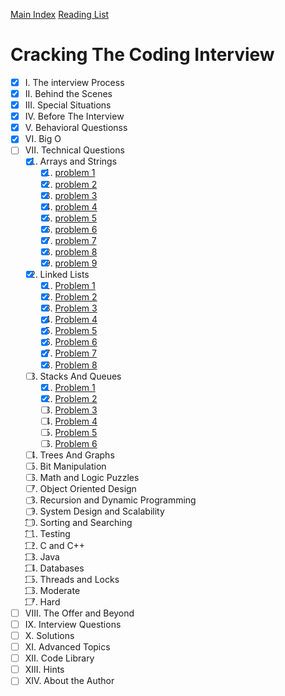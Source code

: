 [[../index.org][Main Index]]
[[./index.org][Reading List]]

* Cracking The Coding Interview
+ [X] I. The interview Process
+ [X] II. Behind the Scenes
+ [X] III. Special Situations
+ [X] IV. Before The Interview
+ [X] V. Behavioral Questionss
+ [X] VI. Big O
+ [-] VII. Technical Questions
  1. [X] Arrays and Strings
     1. [X] [[./cracking_the_coding_interview/src/main/java/arrays_and_strings/_1.java][problem 1]]
     2. [X] [[./cracking_the_coding_interview/src/main/java/arrays_and_strings/_2.java][problem 2]]
     3. [X] [[./cracking_the_coding_interview/src/main/java/arrays_and_strings/_3.java][problem 3]]
     4. [X] [[./cracking_the_coding_interview/src/main/java/arrays_and_strings/_4.java][problem 4]]
     5. [X] [[./cracking_the_coding_interview/src/main/java/arrays_and_strings/_5.java][problem 5]]
     6. [X] [[./cracking_the_coding_interview/src/main/java/arrays_and_strings/_6.java][problem 6]]
     7. [X] [[./cracking_the_coding_interview/src/main/java/arrays_and_strings/_7.java][problem 7]]
     8. [X] [[./cracking_the_coding_interview/src/main/java/arrays_and_strings/_8.java][problem 8]]
     9. [X] [[./cracking_the_coding_interview/src/main/java/arrays_and_strings/_9.java][problem 9]]
  2. [X] Linked Lists
     1. [X] [[./cracking_the_coding_interview/src/main/java/linked_list/_1.java][Problem 1]]
     2. [X] [[./cracking_the_coding_interview/src/main/java/linked_list/_2.java][Problem 2]]
     3. [X] [[./cracking_the_coding_interview/src/main/java/linked_list/_3.java][Problem 3]]
     4. [X] [[./cracking_the_coding_interview/src/main/java/linked_list/_4.java][Problem 4]]
     5. [X] [[./cracking_the_coding_interview/src/main/java/linked_list/_5.java][Problem 5]]
     6. [X] [[./cracking_the_coding_interview/src/main/java/linked_list/_6.java][Problem 6]]
     7. [X] [[./cracking_the_coding_interview/src/main/java/linked_list/_7.java][Problem 7]]
     8. [X] [[./cracking_the_coding_interview/src/main/java/linked_list/_8.java][Problem 8]]
  3. [-] Stacks And Queues
     1. [X] [[./cracking_the_coding_interview/src/main/java/stacks_and_queues/_1.java][Problem 1]]
     2. [X] [[./cracking_the_coding_interview/src/main/java/stacks_and_queues/_2.java][Problem 2]]
     3. [ ] [[./cracking_the_coding_interview/src/main/java/stacks_and_queues/_3.java][Problem 3]]
     4. [ ] [[./cracking_the_coding_interview/src/main/java/stacks_and_queues/_4.java][Problem 4]]
     5. [ ] [[./cracking_the_coding_interview/src/main/java/stacks_and_queues/_5.java][Problem 5]]
     6. [ ] [[./cracking_the_coding_interview/src/main/java/stacks_and_queues/_6.java][Problem 6]]
  4. [ ] Trees And Graphs
  5. [ ] Bit Manipulation
  6. [ ] Math and Logic Puzzles
  7. [ ] Object Oriented Design
  8. [ ] Recursion and Dynamic Programming
  9. [ ] System Design and Scalability
  10. [ ] Sorting and Searching
  11. [ ] Testing
  12. [ ] C and C++
  13. [ ] Java
  14. [ ] Databases
  15. [ ] Threads and Locks
  16. [ ] Moderate
  17. [ ] Hard
+ [ ] VIII. The Offer and Beyond
+ [ ] IX. Interview Questions
+ [ ] X. Solutions
+ [ ] XI. Advanced Topics
+ [ ] XII. Code Library
+ [ ] XIII. Hints
+ [ ] XIV. About the Author
